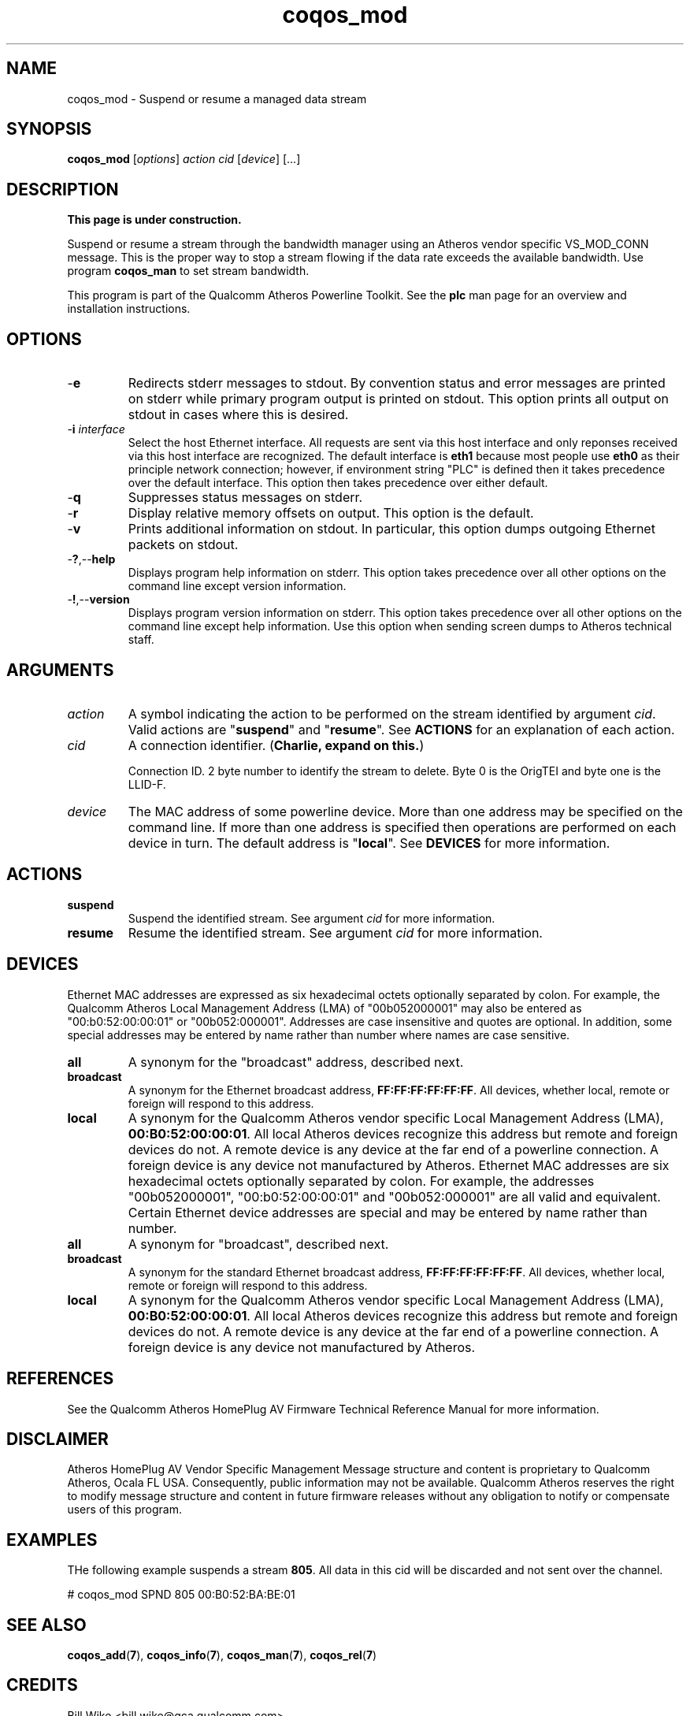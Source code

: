 .TH coqos_mod 7 "December 2012" "plc-utils" "Qualcomm Atheros Powerline Toolkit"
.SH NAME
coqos_mod - Suspend or resume a managed data stream
.SH SYNOPSIS
.BR coqos_mod
.RI [ options ]
.IR action
.IR cid
.RI [ device ]
[...]
.SH DESCRIPTION
.B This page is under construction.
.PP
Suspend or resume a stream through the bandwidth manager using an Atheros vendor specific VS_MOD_CONN message. This is the proper way to stop a stream flowing if the data rate exceeds the available bandwidth. Use program \fBcoqos_man\fR to set stream bandwidth.
.PP
This program is part of the Qualcomm Atheros Powerline Toolkit. See the \fBplc\fR man page for an overview and installation instructions.
.SH OPTIONS
.TP
.RB - e
Redirects stderr messages to stdout. By convention status and error messages are printed on stderr while primary program output is printed on stdout. This option prints all output on stdout in cases where this is desired.
.TP
-\fBi \fIinterface\fR
Select the host Ethernet interface. All requests are sent via this host interface and only reponses received via this host interface are recognized. The default interface is \fBeth1\fR because most people use \fBeth0\fR as their principle network connection; however, if environment string "PLC" is defined then it takes precedence over the default interface. This option then takes precedence over either default.
.TP
.RB - q
Suppresses status messages on stderr. 
.TP
.RB - r
Display relative memory offsets on output. This option is the default.
.TP
.RB - v
Prints additional information on stdout. In particular, this option dumps outgoing Ethernet packets on stdout.
.TP
.RB - ? ,-- help   
Displays program help information on stderr. This option takes precedence over all other options on the command line except version information.
.TP
.RB - ! ,-- version
Displays program version information on stderr. This option takes precedence over all other options on the command line except help information. Use this option when sending screen dumps to Atheros technical staff.
.SH ARGUMENTS
.TP
.IR action
A symbol indicating the action to be performed on the stream identified by argument \fIcid\fR. Valid actions are "\fBsuspend\fR" and "\fBresume\fR". See \fBACTIONS\fR for an explanation of each action.
.TP
.IR cid
A connection identifier. (\fBCharlie, expand on this.\fR)

Connection ID. 2 byte number to identify the stream to delete. Byte 0 is the OrigTEI and byte one is the LLID-F.
.TP
.IR device
The MAC address of some powerline device. More than one address may be specified on the command line. If more than one address is specified then operations are performed on each device in turn. The default address is "\fBlocal\fR". See \fBDEVICES\fR for more information.
.SH ACTIONS
.TP
.BR suspend
Suspend the identified stream. See argument \fIcid\fR for more information.
.TP
.BR resume
Resume the identified stream. See argument \fIcid\fR for more information.
.SH DEVICES
Ethernet MAC addresses are expressed as six hexadecimal octets optionally separated by colon. For example, the Qualcomm Atheros Local Management Address (LMA) of "00b052000001" may also be entered as "00:b0:52:00:00:01" or "00b052:000001". Addresses are case insensitive and quotes are optional. In addition, some special addresses may be entered by name rather than number where names are case sensitive.
.TP
.BR all
A synonym for the "broadcast" address, described next.
.TP
.BR broadcast
A synonym for the Ethernet broadcast address, \fBFF:FF:FF:FF:FF:FF\fR. All devices, whether local, remote or foreign will respond to this address.
.TP
.BR local
A synonym for the Qualcomm Atheros vendor specific Local Management Address (LMA), \fB00:B0:52:00:00:01\fR. All local Atheros devices recognize this address but remote and foreign devices do not. A remote device is any device at the far end of a powerline connection. A foreign device is any device not manufactured by Atheros.
..SH DEVICES
Ethernet MAC addresses are six hexadecimal octets optionally separated by colon. For example, the addresses "00b052000001", "00:b0:52:00:00:01" and "00b052:000001" are all valid and equivalent. 
Certain Ethernet device addresses are special and may be entered by name rather than number.
.TP
.BR all
A synonym for "broadcast", described next.
.TP
.BR broadcast
A synonym for the standard Ethernet broadcast address, \fBFF:FF:FF:FF:FF:FF\fR. All devices, whether local, remote or foreign will respond to this address.
.TP
.BR local
A synonym for the Qualcomm Atheros vendor specific Local Management Address (LMA), \fB00:B0:52:00:00:01\fR. All local Atheros devices recognize this address but remote and foreign devices do not. A remote device is any device at the far end of a powerline connection. A foreign device is any device not manufactured by Atheros.
.SH REFERENCES
See the Qualcomm Atheros HomePlug AV Firmware Technical Reference Manual for more information.
.SH DISCLAIMER
Atheros HomePlug AV Vendor Specific Management Message structure and content is proprietary to Qualcomm Atheros, Ocala FL USA. Consequently, public information may not be available. Qualcomm Atheros reserves the right to modify message structure and content in future firmware releases without any obligation to notify or compensate users of this program.
.SH EXAMPLES
THe following example suspends a stream \fB805\fR. All data in this cid will be discarded and not sent over the channel.
.PP
   # coqos_mod SPND 805 00:B0:52:BA:BE:01
.PP
.SH SEE ALSO
.BR coqos_add ( 7 ),
.BR coqos_info ( 7 ),
.BR coqos_man ( 7 ),
.BR coqos_rel ( 7 )
.SH CREDITS
 Bill Wike <bill.wike@qca.qualcomm.com>
 Nathaniel Houghton <nathaniel.houghton@qca.qualcomm.com>
 Charles Maier <charles.maier@qca.qualcomm.com>
